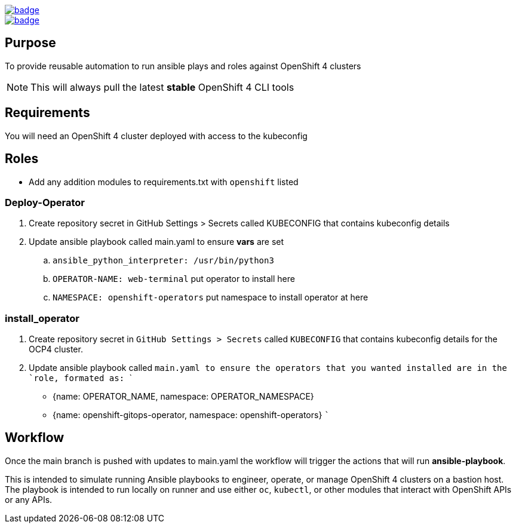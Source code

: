 image::https://github.com/r3dact3d/OpenShift4-Ansible-Roles/actions/workflows/linter.yaml/badge.svg[link="https://github.com/r3dact3d/OpenShift4-Ansible-Roles/actions/workflows/linter.yaml"]

image::https://github.com/r3dact3d/OpenShift4-Ansible-Roles/actions/workflows/runner.yaml/badge.svg[link="https://github.com/r3dact3d/OpenShift4-Ansible-Roles/actions/workflows/runner.yaml"]

== Purpose

To provide reusable automation to run ansible plays and roles against OpenShift 4 clusters

NOTE: This will always pull the latest *stable* OpenShift 4 CLI tools

== Requirements

You will need an OpenShift 4 cluster deployed with access to the kubeconfig

== Roles

* Add any addition modules to requirements.txt with `openshift` listed

=== Deploy-Operator

. Create repository secret in GitHub Settings > Secrets called KUBECONFIG that contains kubeconfig details
. Update ansible playbook called main.yaml to ensure *vars* are set
.. `ansible_python_interpreter: /usr/bin/python3`
.. `OPERATOR-NAME: web-terminal`  [red yellow-background]#put operator to install here#
.. `NAMESPACE: openshift-operators`  [red yellow-background]#put namespace to install operator at here#

=== install_operator
. Create repository secret in `GitHub Settings > Secrets` called `KUBECONFIG` that contains kubeconfig details for the OCP4 cluster.
. Update ansible playbook called `main.yaml`` to ensure the operators that you wanted installed are in the `role`, formated as:
  ```
    - {name: OPERATOR_NAME, namespace: OPERATOR_NAMESPACE}
    - {name: openshift-gitops-operator, namespace: openshift-operators}
  ```

== Workflow

Once the main branch is pushed with updates to main.yaml the workflow will trigger the actions that will run *ansible-playbook*.

This is intended to simulate running Ansible playbooks to engineer, operate, or manage OpenShift 4 clusters on a bastion host.  The playbook is intended to run locally on runner and use  either `oc`, `kubectl`, or other modules that interact with OpenShift APIs or any APIs.
